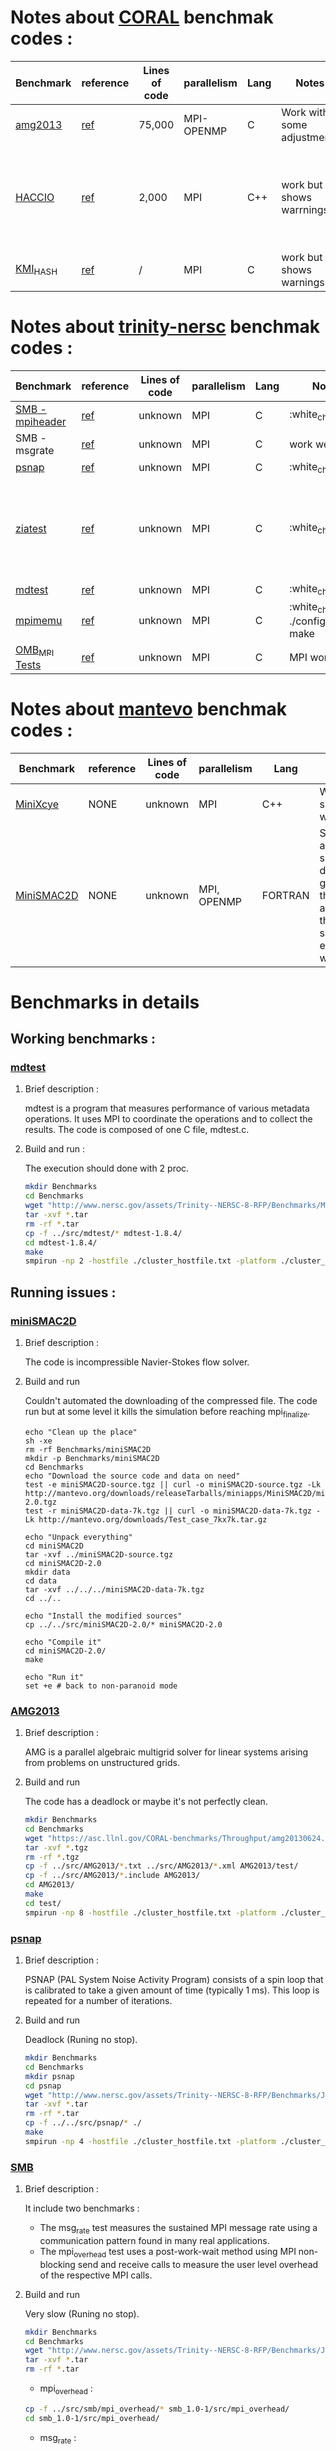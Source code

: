 
* Notes about [[https://asc.llnl.gov/CORAL-benchmarks/][CORAL]] benchmak codes : 
| Benchmark   | reference |Lines of code | parallelism  | Lang | Notes     | on MPI | on SMPI | about SMPI test |
|-------------+-----------+--------------+--------------+------+-----------+--------+---------+-----------------|
| [[https://asc.llnl.gov/CORAL-benchmarks/Throughput/amg20130624.tgz][amg2013]] | [[https://asc.llnl.gov/CORAL-benchmarks/Summaries/AMG2013_Summary_v2.3.pdf][ref]] | 75,000 | MPI-OPENMP | C | Work with some adjustments | YES | NO | deadlock |
| [[https://asc.llnl.gov/CORAL-benchmarks/Skeleton/HACC_IO.tar.gz][HACCIO]] | [[https://asc.llnl.gov/CORAL-benchmarks/Summaries/HACC_IO_Summary_v1.0.pdf][ref]] | 2,000 | MPI | C++ | work but shows warrnings | YES | NO | Building issue due to using smpicxx instead of mpicxx |
| [[https://asc.llnl.gov/CORAL-benchmarks/Datacentric/KMI_HASH_CORAL.tar.gz][KMI_HASH]] | [[https://asc.llnl.gov/CORAL-benchmarks/Summaries/KMI_Summary_v1.1.pdf][ref]] | / | MPI | C | work but shows warnings | YES | NO | Building issue |

* Notes about [[http://www.nersc.gov/users/computational-systems/cori/nersc-8-procurement/trinity-nersc-8-rfp/nersc-8-trinity-benchmarks/][trinity-nersc]] benchmak codes : 
| Benchmark   | reference |Lines of code | parallelism  | Lang | Notes     | on MPI | on SMPI | about SMPI test |
|-------------+-----------+--------------+--------------+------+-----------+--------+---------+-----------------|
| [[http://www.nersc.gov/assets/Trinity--NERSC-8-RFP/Benchmarks/Jan9/smb1.0-1.tar][SMB - mpiheader]] | [[http://www.nersc.gov/users/computational-systems/cori/nersc-8-procurement/trinity-nersc-8-rfp/nersc-8-trinity-benchmarks/smb/][ref]] | unknown | MPI | C |  :white_check_mark: | YES | YES | slow |
| SMB - msgrate | [[http://www.nersc.gov/users/computational-systems/cori/nersc-8-procurement/trinity-nersc-8-rfp/nersc-8-trinity-benchmarks/smb/][ref]] | unknown | MPI | C | work well | NO | NO | Building issue |
| [[http://www.nersc.gov/assets/Trinity--NERSC-8-RFP/Benchmarks/June28/psnap-1.2June28.tar][psnap]] | [[http://www.nersc.gov/users/computational-systems/cori/nersc-8-procurement/trinity-nersc-8-rfp/nersc-8-trinity-benchmarks/psnap/][ref]] | unknown | MPI | C |  :white_check_mark: | YES | YES | deadlock |
| [[http://www.nersc.gov/assets/Trinity--NERSC-8-RFP/Benchmarks/Jan9/ziatest.tar][ziatest]] | [[http://www.nersc.gov/users/computational-systems/cori/nersc-8-procurement/trinity-nersc-8-rfp/nersc-8-trinity-benchmarks/ziatest/][ref]] | unknown | MPI | C |  :white_check_mark: | YES 3 args are requested | NO | it's required by MPI-2, this is currently not supported by SMPI |
| [[http://www.nersc.gov/assets/Trinity--NERSC-8-RFP/Benchmarks/Mar29/mdtest-1.8.4.tar][mdtest]] | [[http://www.nersc.gov/users/computational-systems/cori/nersc-8-procurement/trinity-nersc-8-rfp/nersc-8-trinity-benchmarks/mdtest/][ref]] | unknown | MPI | C | :white_check_mark: | YES | YES | work well |
| [[http://www.nersc.gov/assets/Trinity--NERSC-8-RFP/Benchmarks/July5/mpimemu-1.0-rc6July5.tar][mpimemu]] | [[http://www.nersc.gov/users/computational-systems/cori/nersc-8-procurement/trinity-nersc-8-rfp/nersc-8-trinity-benchmarks/mpimemu/][ref]] | unknown | MPI | C |  :white_check_mark: ./configure && make | YES | NO | Building issue |
| [[http://www.nersc.gov/assets/Trinity--NERSC-8-RFP/Benchmarks/July12/osu-micro-benchmarks-3.8-July12.tar][OMB_MPI Tests]] | [[http://www.nersc.gov/users/computational-systems/cori/nersc-8-procurement/trinity-nersc-8-rfp/nersc-8-trinity-benchmarks/omb-mpi-tests/][ref]] | unknown | MPI | C | MPI work | YES | NO | Building issue |

* Notes about [[https://mantevo.org/download/][mantevo]] benchmak codes : 
| Benchmark  | reference | Lines of code | parallelism | Lang    | Notes                                                                                            | on MPI                                                   | on SMPI | about SMPI test                 |
|------------+-----------+---------------+-------------+---------+--------------------------------------------------------------------------------------------------+----------------------------------------------------------+---------+---------------------------------|
| [[http://mantevo.org/downloads/miniXyce_1.0.html][MiniXcye]]   | NONE      | unknown       | MPI         | C++     | Work but shows warnings                                                                          | YES                                                      | NO      | runing issue                    |
| [[http://mantevo.org/downloads/miniSMAC2D_2.0.html][MiniSMAC2D]] | NONE      | unknown       | MPI, OPENMP | FORTRAN | Some adjustment should be done to get build the code, although the code show errors and warnings | YES but the localization of input file should be changed | YES     | but it got "killing simulation" |

* Benchmarks in details
** Working benchmarks :
*** [[http://www.nersc.gov/users/computational-systems/cori/nersc-8-procurement/trinity-nersc-8-rfp/nersc-8-trinity-benchmarks/mdtest/][mdtest]]
**** Brief description : 
mdtest is a program that measures performance of various metadata operations. It uses MPI to coordinate the operations and to collect the results.   
The code is composed of one C file, mdtest.c. 
**** Build and run :   
The execution should done with 2 proc.
#+BEGIN_SRC sh
     mkdir Benchmarks
     cd Benchmarks
     wget "http://www.nersc.gov/assets/Trinity--NERSC-8-RFP/Benchmarks/Mar29/mdtest-1.8.4.tar"
     tar -xvf *.tar 
     rm -rf *.tar
     cp -f ../src/mdtest/* mdtest-1.8.4/
     cd mdtest-1.8.4/
     make
     smpirun -np 2 -hostfile ./cluster_hostfile.txt -platform ./cluster_crossbar.xml ./mdtest --cfg=smpi/host-speed:100 --cfg=smpi/privatization:yes
 #+END_SRC

 #+RESULTS:

** Running issues :  
*** [[http://mantevo.org/downloads/miniSMAC2D_2.0.html][miniSMAC2D]]
**** Brief description : 
The code is incompressible Navier-Stokes flow solver.
**** Build and run  
Couldn't automated the downloading of the compressed file. 
The code run but at some level it kills the simulation before reaching mpi_finalize.
#+BEGIN_SRC shell
  echo "Clean up the place" 
  sh -xe
  rm -rf Benchmarks/miniSMAC2D
  mkdir -p Benchmarks/miniSMAC2D
  cd Benchmarks
  echo "Download the source code and data on need"
  test -e miniSMAC2D-source.tgz || curl -o miniSMAC2D-source.tgz -Lk http://mantevo.org/downloads/releaseTarballs/miniapps/MiniSMAC2D/miniSMAC2D-2.0.tgz
  test -r miniSMAC2D-data-7k.tgz || curl -o miniSMAC2D-data-7k.tgz -Lk http://mantevo.org/downloads/Test_case_7kx7k.tar.gz
  
  echo "Unpack everything"
  cd miniSMAC2D
  tar -xvf ../miniSMAC2D-source.tgz
  cd miniSMAC2D-2.0
  mkdir data
  cd data 
  tar -xvf ../../../miniSMAC2D-data-7k.tgz
  cd ../..

  echo "Install the modified sources"
  cp ../../src/miniSMAC2D-2.0/* miniSMAC2D-2.0

  echo "Compile it"
  cd miniSMAC2D-2.0/
  make 

  echo "Run it"
  set +e # back to non-paranoid mode
#+END_SRC

#+RESULTS:

*** [[https://asc.llnl.gov/CORAL-benchmarks/Summaries/AMG2013_Summary_v2.3.pdf][AMG2013]]
**** Brief description : 
AMG is a parallel algebraic multigrid solver for linear systems arising from problems on unstructured grids.
**** Build and run  
   The code has a deadlock or maybe it's not perfectly clean.
#+BEGIN_SRC sh
     mkdir Benchmarks
     cd Benchmarks
     wget "https://asc.llnl.gov/CORAL-benchmarks/Throughput/amg20130624.tgz"
     tar -xvf *.tgz 
     rm -rf *.tgz
     cp -f ../src/AMG2013/*.txt ../src/AMG2013/*.xml AMG2013/test/
     cp -f ../src/AMG2013/*.include AMG2013/
     cd AMG2013/
     make
     cd test/
     smpirun -np 8 -hostfile ./cluster_hostfile.txt -platform ./cluster_crossbar.xml ./amg2013 -pooldist 1 -r 12 12 12
#+END_SRC

*** [[http://www.nersc.gov/users/computational-systems/cori/nersc-8-procurement/trinity-nersc-8-rfp/nersc-8-trinity-benchmarks/psnap/][psnap]]
**** Brief description : 
PSNAP (PAL System Noise Activity Program) consists of a spin loop that is calibrated to take a given amount of time (typically 1 ms). This loop is repeated for a number of iterations.
**** Build and run  
Deadlock (Runing no stop).
#+BEGIN_SRC sh
     mkdir Benchmarks
     cd Benchmarks
     mkdir psnap
     cd psnap
     wget "http://www.nersc.gov/assets/Trinity--NERSC-8-RFP/Benchmarks/June28/psnap-1.2June28.tar"
     tar -xvf *.tar 
     rm -rf *.tar
     cp -f ../../src/psnap/* ./
     make
     smpirun -np 4 -hostfile ./cluster_hostfile.txt -platform ./cluster_crossbar.xml --cfg=smpi/host-speed:100 ./psnap
#+END_SRC

*** [[http://www.nersc.gov/users/computational-systems/cori/nersc-8-procurement/trinity-nersc-8-rfp/nersc-8-trinity-benchmarks/smb/][SMB]]
**** Brief description : 
It include two benchmarks :  
- The msg_rate test measures the sustained MPI message rate using a communication pattern found in many real applications.
- The mpi_overhead test uses a post-work-wait method using MPI non-blocking send and receive calls to measure the user level overhead of the respective MPI calls.
**** Build and run  
Very slow (Runing no stop). 
#+BEGIN_SRC sh
     mkdir Benchmarks
     cd Benchmarks
     wget "http://www.nersc.gov/assets/Trinity--NERSC-8-RFP/Benchmarks/Jan9/smb1.0-1.tar"
     tar -xvf *.tar 
     rm -rf *.tar
#+END_SRC
- mpi_overhead :
#+BEGIN_SRC sh
     cp -f ../src/smb/mpi_overhead/* smb_1.0-1/src/mpi_overhead/
     cd smb_1.0-1/src/mpi_overhead/
#+END_SRC
- msg_rate :
#+BEGIN_SRC sh
     cp -f ../src/smb/msgrate/* smb_1.0-1/src/msgrate/
     cd smb_1.0-1/src/mpi_overhead/
#+END_SRC

*** [[http://www.nersc.gov/users/computational-systems/cori/nersc-8-procurement/trinity-nersc-8-rfp/nersc-8-trinity-benchmarks/ziatest/][ziatest]]
**** Brief description : 
It executes a new proposed standard benchmark method for MPI startup that is intended to provide a realistic assessment of
both launch and wireup requirements. Accordingly, it exercises both the launch system of the environment and the interconnect subsystem in a specified pattern.
**** Build and run : 
It's required by MPI-2, this is currently not supported by SMPI.
#+BEGIN_SRC sh
     mkdir Benchmarks
     cd Benchmarks
     mkdir ziatest
     cd ziatest
     wget "http://www.nersc.gov/assets/Trinity--NERSC-8-RFP/Benchmarks/Jan9/ziatest.tar"
     tar -xvf *.tar 
     rm -rf *.tar
     cp -f ../../src/ziatest/* ./
     smpirun -np 8 -hostfile ./cluster_hostfile.txt -platform ./cluster_crossbar.xml ./ziaprobe 4 4 2
 #+END_SRC

*** MiniXcye
**** Brief description 
This code is a simple linear circuit simulator with a basic parser that performs transient analysis. 
**** Build and run  
Couldn't automated the downloading of the compressed file. 
Runing issue.
#+BEGIN_SRC sh
     mkdir Benchmarks
     cd Benchmarks
     wget "http://mantevo.org/downloads/miniXyce_1.0.html"
     tar -xvf *.tar 
     rm -rf *.tar 
     cp -f ../src/miniXyce/* miniXyce_1.0/miniXyce_ref/
     cd miniXyce_1.0/miniXyce_ref/
     make -f 
     smpirun -np 2 -hostfile ./cluster_hostfile.txt -platform ./miniXyce.x --circuit tests/cir1.net --t_start 1e-6 --pf params.txt
 #+END_SRC

** Building issues :
*** [[https://asc.llnl.gov/CORAL-benchmarks/Summaries/HACC_IO_Summary_v1.0.pdf][HACC_IO]]
**** Brief description : 
The HACC I/O benchmark capture the I/O patterns of the HACC simulation code.
**** Build and run  
   Building issue due to using smpicxx instead of mpicxx
#+BEGIN_SRC sh
     mkdir Benchmarks
     cd Benchmarks
     wget "https://asc.llnl.gov/CORAL-benchmarks/Skeleton/HACC_IO.tar.gz"
     tar -xvf *.gz 
     rm -rf *.gz
     cp -f ../src/HACC_IO/* HACC_IO_KERNEL/
     cd HACC_IO_KERNEL/
     make
     smpirun -np 8 -hostfile ./cluster_hostfile.txt -platform ./cluster_crossbar.xml ./HACC_IO 
#+END_SRC

*** [[https://asc.llnl.gov/CORAL-benchmarks/Summaries/KMI_Summary_v1.1.pdf][KMI_HASH]]
**** Brief description : 
KMI_HASH evaluate the performance of the architecture integer operations, specifically for hashing, and for memory-intensive genomics applications. 
**** Build and run  
#+BEGIN_SRC sh
     mkdir Benchmarks
     cd Benchmarks
     wget "https://asc.llnl.gov/CORAL-benchmarks/Datacentric/KMI_HASH_CORAL.tar.gz"
     tar -xvf *.gz 
     rm -rf *.gz
     cp -f ../src/kmi_hash/src/* kmi_hash/src/
     cp -f ../src/kmi_hash/tests/* kmi_hash/tests/
     cd kmi_hash/src/
     make
     cd ../tests/
     make
     smpirun -np 2 -hostfile ./cluster_hostfile.txt -platform ./cluster_crossbar.xml ./kmi_hash 
#+END_SRC

*** [[http://www.nersc.gov/users/computational-systems/cori/nersc-8-procurement/trinity-nersc-8-rfp/nersc-8-trinity-benchmarks/mpimemu/][mpimemu]]
**** Brief description : 
The code is a simple tool that helps approximate MPI library memory usage as a function of scale.  It takes samples of /proc/meminfo (node level)
 and /proc/self/status (process level) and outputs the min, max and avg values for a specified period of time.
**** Build and run  
Smpi building issue.
#+BEGIN_SRC sh
     mkdir Benchmarks
     cd Benchmarks
     wget "http://www.nersc.gov/assets/Trinity--NERSC-8-RFP/Benchmarks/July5/mpimemu-1.0-rc6July5.tar"
     tar -xvf *.tar 
     rm -rf *.tar
     cp -f ../src/mpimemu/configure mpimemu-1.0-rc6July5/
     cp -f ../src/mpimemu/*.txt ../src/mpimemu/*.xml mpimemu-1.0-rc6July5/src/
     cd mpimemu-1.0-rc6July5/
     ./configure
     make 
     cd src/
     mpirun -np 4 ./mpimemu
 #+END_SRC

*** [[http://www.nersc.gov/users/computational-systems/cori/nersc-8-procurement/trinity-nersc-8-rfp/nersc-8-trinity-benchmarks/omb-mpi-tests/][OMB_MPI]]
**** Brief description : 
The Ohio MicroBenchmark suite is a collection of independent MPI message passing performance microbenchmarks developed and written at The Ohio State University.
  It includes traditional benchmarks and performance measures such as latency, bandwidth and host overhead and can be used for both traditional and GPU-enhanced nodes.
**** Build and run  
SMPI building issue.
#+BEGIN_SRC sh
     mkdir Benchmarks
     cd Benchmarks
     wget "http://www.nersc.gov/assets/Trinity--NERSC-8-RFP/Benchmarks/July12/osu-micro-benchmarks-3.8-July12.tar"
     tar -xvf *.tar 
     rm -rf *.tar
     cp -f ../src/OMB_MPI/configure osu-micro-benchmarks-3.8-July12/
     cp -f ../src/OMB_MPI/* osu-micro-benchmarks-3.8-July12/mpi/pt2pt
     cd osu-micro-benchmarks-3.8-July12/
     ./configure
 #+END_SRC



* Emacs settings
# Local Variables:
# eval:    (org-babel-do-load-languages 'org-babel-load-languages '( (shell . t) (R . t) (perl . t) (ditaa . t) ))
# eval:    (setq org-confirm-babel-evaluate nil)
# eval:    (setq org-alphabetical-lists t)
# eval:    (setq org-src-fontify-natively t)
# eval:    (add-hook 'org-babel-after-execute-hook 'org-display-inline-images) 
# eval:    (add-hook 'org-mode-hook 'org-display-inline-images)
# eval:    (add-hook 'org-mode-hook 'org-babel-result-hide-all)
# eval:    (setq org-babel-default-header-args:R '((:session . "org-R")))
# eval:    (setq org-export-babel-evaluate nil)
# eval:    (setq ispell-local-dictionary "american")
# eval:    (setq org-export-latex-table-caption-above nil)
# eval:    (eval (flyspell-mode t))
# End:

